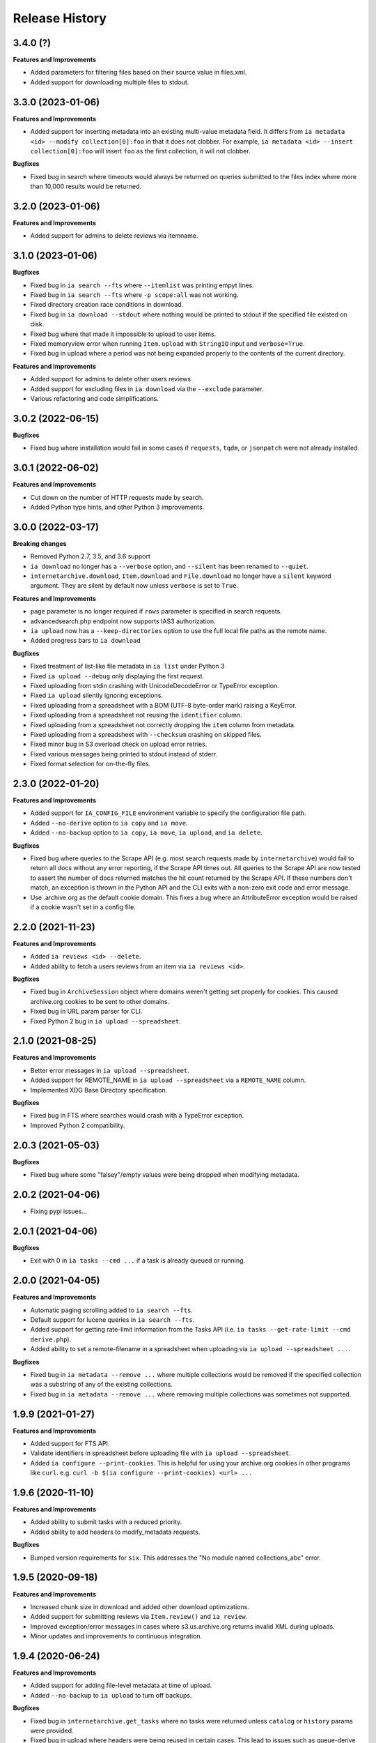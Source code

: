 .. :changelog:

Release History
---------------

3.4.0 (?)
+++++++++

**Features and Improvements**

- Added parameters for filtering files based on their source value in files.xml.
- Added support for downloading multiple files to stdout.

3.3.0 (2023-01-06)
++++++++++++++++++

**Features and Improvements**

- Added support for inserting metadata into an existing multi-value metadata
  field. It differs from ``ia metadata <id> --modify collection[0]:foo`` in
  that it does not clobber. For example,
  ``ia metadata <id> --insert collection[0]:foo`` will insert ``foo`` as the
  first collection, it will not clobber.

**Bugfixes**

- Fixed bug in search where timeouts would always be returned on queries
  submitted to the files index where more than 10,000 results would be
  returned.

3.2.0 (2023-01-06)
++++++++++++++++++

**Features and Improvements**

- Added support for admins to delete reviews via itemname.

3.1.0 (2023-01-06)
++++++++++++++++++

**Bugfixes**

- Fixed bug in ``ia search --fts`` where ``--itemlist`` was printing empyt lines.
- Fixed bug in ``ia search --fts`` where ``-p scope:all`` was not working.
- Fixed directory creation race conditions in download.
- Fixed bug in ``ia download --stdout`` where nothing would be printed to stdout
  if the specified file existed on disk.
- Fixed bug where that made it impossible to upload to user items.
- Fixed memoryview error when running ``Item.upload`` with ``StringIO`` input
  and ``verbose=True``.
- Fixed bug in upload where a period was not being expanded properly to the
  contents of the current directory.

**Features and Improvements**

- Added support for admins to delete other users reviews
- Added support for excluding files in ``ia download`` via the ``--exclude`` parameter.
- Various refactoring and code simplifications.

3.0.2 (2022-06-15)
++++++++++++++++++

**Bugfixes**

- Fixed bug where installation would fail in some cases if ``requests``, ``tqdm``,
  or ``jsonpatch`` were not already installed.

3.0.1 (2022-06-02)
++++++++++++++++++

**Features and Improvements**

- Cut down on the number of HTTP requests made by search.
- Added Python type hints, and other Python 3 improvements.

3.0.0 (2022-03-17)
++++++++++++++++++

**Breaking changes**

- Removed Python 2.7, 3.5, and 3.6 support
- ``ia download`` no longer has a ``--verbose`` option, and ``--silent`` has been renamed to ``--quiet``.
- ``internetarchive.download``, ``Item.download`` and ``File.download`` no longer have a ``silent``
  keyword argument. They are silent by default now unless ``verbose`` is set to ``True``.

**Features and Improvements**

- ``page`` parameter is no longer required if ``rows`` parameter is specified in search requests.
- advancedsearch.php endpoint now supports IAS3 authorization.
- ``ia upload`` now has a ``--keep-directories`` option to use the full local file paths as the
  remote name.
- Added progress bars to ``ia download``

**Bugfixes**

- Fixed treatment of list-like file metadata in ``ia list`` under Python 3
- Fixed ``ia upload --debug`` only displaying the first request.
- Fixed uploading from stdin crashing with UnicodeDecodeError or TypeError exception.
- Fixed ``ia upload`` silently ignoring exceptions.
- Fixed uploading from a spreadsheet with a BOM (UTF-8 byte-order mark) raising a KeyError.
- Fixed uploading from a spreadsheet not reusing the ``identifier`` column.
- Fixed uploading from a spreadsheet not correctly dropping the ``item`` column from metadata.
- Fixed uploading from a spreadsheet with ``--checksum`` crashing on skipped files.
- Fixed minor bug in S3 overload check on upload error retries.
- Fixed various messages being printed to stdout instead of stderr.
- Fixed format selection for on-the-fly files.

2.3.0 (2022-01-20)
++++++++++++++++++

**Features and Improvements**

- Added support for ``IA_CONFIG_FILE`` environment variable to specify the configuration file path.
- Added ``--no-derive`` option to ``ia copy`` and ``ia move``.
- Added ``--no-backup`` option to ``ia copy``, ``ia move``, ``ia upload``, and ``ia delete``.

**Bugfixes**

- Fixed bug where queries to the Scrape API (e.g. most search requests made by ``internetarchive``)
  would fail to return all docs without any error reporting, if the Scrape API times out.
  All queries to the Scrape API are now tested to assert the number of docs returned matches the
  hit count returned by the Scrape API.
  If these numbers don't match, an exception is thrown in the Python API and the CLI exits with
  a non-zero exit code and error message.
- Use .archive.org as the default cookie domain. This fixes a bug where an AttributeError exception
  would be raised if a cookie wasn't set in a config file.

2.2.0 (2021-11-23)
++++++++++++++++++

**Features and Improvements**

- Added ``ia reviews <id> --delete``.
- Added ability to fetch a users reviews from an item via ``ia reviews <id>``.

**Bugfixes**

- Fixed bug in ``ArchiveSession`` object where domains weren't getting set properly for cookies.
  This caused archive.org cookies to be sent to other domains.
- Fixed bug in URL param parser for CLI.
- Fixed Python 2 bug in ``ia upload --spreadsheet``.

2.1.0 (2021-08-25)
++++++++++++++++++

**Features and Improvements**

- Better error messages in ``ia upload --spreadsheet``.
- Added support for REMOTE_NAME in ``ia upload --spreadsheet`` via a ``REMOTE_NAME`` column.
- Implemented XDG Base Directory specification.

**Bugfixes**

- Fixed bug in FTS where searches would crash with a TypeError exception.
- Improved Python 2 compatibility.

2.0.3 (2021-05-03)
++++++++++++++++++

**Bugfixes**

- Fixed bug where some "falsey"/empty values were being dropped when modifying metadata.

2.0.2 (2021-04-06)
++++++++++++++++++

- Fixing pypi issues...

2.0.1 (2021-04-06)
++++++++++++++++++

**Bugfixes**

- Exit with 0 in ``ia tasks --cmd ...`` if a task is already queued or running.

2.0.0 (2021-04-05)
++++++++++++++++++

**Features and Improvements**

- Automatic paging scrolling added to ``ia search --fts``.
- Default support for lucene queries in ``ia search --fts``.
- Added support for getting rate-limit information from the Tasks API (i.e. ``ia tasks --get-rate-limit --cmd derive.php``).
- Added ability to set a remote-filename in a spreadsheet when uploading via ``ia upload --spreadsheet ...``.

**Bugfixes**

- Fixed bug in ``ia metadata --remove ...`` where multiple collections would be removed
  if the specified collection was a substring of any of the existing collections.
- Fixed bug in ``ia metadata --remove ...`` where removing multiple collections was sometimes
  not supported.

1.9.9 (2021-01-27)
++++++++++++++++++

**Features and Improvements**

- Added support for FTS API.
- Validate identifiers in spreadsheet before uploading file with ``ia upload --spreadsheet``.
- Added ``ia configure --print-cookies``.
  This is helpful for using your archive.org cookies in other programs like ``curl``.
  e.g. ``curl -b $(ia configure --print-cookies) <url> ...``

1.9.6 (2020-11-10)
++++++++++++++++++

**Features and Improvements**

- Added ability to submit tasks with a reduced priority.
- Added ability to add headers to modify_metadata requests.

**Bugfixes**

- Bumped version requirements for ``six``.
  This addresses the "No module named collections_abc" error.

1.9.5 (2020-09-18)
++++++++++++++++++

**Features and Improvements**

- Increased chunk size in download and added other download optimizations.
- Added support for submitting reviews via ``Item.review()`` and ``ia review``.
- Improved exception/error messages in cases where s3.us.archive.org returns invalid XML during uploads.
- Minor updates and improvements to continuous integration.

1.9.4 (2020-06-24)
++++++++++++++++++

**Features and Improvements**

- Added support for adding file-level metadata at time of upload.
- Added ``--no-backup`` to ``ia upload`` to turn off backups.

**Bugfixes**

- Fixed bug in ``internetarchive.get_tasks`` where no tasks were returned unless ``catalog`` or ``history`` params were provided.
- Fixed bug in upload where headers were being reused in certain cases.
  This lead to issues such as queue-derive being turned off in some cases.
- Fix crash in ``ia tasks`` when a task log contains invalid UTF-8 character.
- Fixed bug in upload where requests were not being closed.

1.9.3 (2020-04-07)
++++++++++++++++++

**Features and Improvements**

- Added support for remvoing items from simplelists as if they were collections.
- Added ``Item.derive()`` method for deriving items.
- Added ``Item.fixer()`` method for submitting fixer tasks.
- Added ``--task-args`` to ``ia tasks`` for submitting task args to the Tasks API.

**Bugfixes**

- Minor bug fix in ``ia tasks`` to fix support for tasks that do not require a ``--comment`` option.

1.9.2 (2020-03-15)
++++++++++++++++++

**Features and Improvements**

- Switched to ``tqdm`` for progress bar (``clint`` is no longer maintained).
- Added ``Item.identifier_available()`` method for calling check_identifier.php.
- Added support for opening details page in default browser after upload.
- Added support for using ``item`` or ``identifier`` as column header in spreadsheet mode.
- Added ``ArchiveSession.get_my_catalog()`` method for retrieving running/queued tasks.
- Removed backports.csv requirement for newer Python releases.
- Authorization header is now used for metadata reads, to support privileged access to /metadata.
- ``ia download`` no longer downloads history dir by default.
- Added ``ignore_history_dir`` to ``Item.download()``. The default is False.

**Bugfixes**

- Fixed bug in ``ia copy`` and ``ia move`` where filenames weren't being encoded/quoted correctly.
- Fixed bug in ``Item.get_all_item_tasks()`` where all calls would fail unless a dict was provided to ``params``.
- Read from ~/.config/ia.ini with fallback to ~/.ia regardless of the existence of ~/.config
- Fixed S3 overload message always mentioning the total maximum number of retries, not the remaining ones.
- Fixed bug where a KeyError exception would be raised on most calls to dark items.
- Fixed bug where md5 was being calculated for every upload.

1.9.0 (2019-12-05)
++++++++++++++++++

**Features and Improvements**

- Implemented new archive.org `Tasks API <https://archive.org/services/docs/api/tasks.html>`_.
- Added support for darking and undarking items via the Tasks API.
- Added support for submitting arbitrary tasks
  (only darking/undarking currently supported, see Tasks API documentation).

**Bugfixes**

- ``ia download`` now displays ``download failed`` instead of ``success`` when download fails.
- Fixed bug where ``Item.get_file`` would not work on unicode names in Python 2.

1.8.5 (2019-06-07)
++++++++++++++++++

**Features and Improvements**

- Improved timeout logging and exceptions.
- Added support for arbitrary targets to metadata write.
- IA-S3 keys now supported for auth in download.
- Authoraization (i.e. ``ia configure``) now uses the archive.org xauthn endpoint.

**Bugfixes**

- Fixed encoding error in --get-task-log
- Fixed bug in upload where connections were not being closed in upload.

1.8.4 (2019-04-11)
++++++++++++++++++

**Features and Improvements**

- It's now possible to retrieve task logs, given a task id, without first retrieving the items task history.
- Added examples to ``ia tasks`` help.

1.8.3 (2019-03-29)
++++++++++++++++++

**Features and Improvements**

- Increased search timeout from 24 to 300 seconds.

**Bugfixes**

- Fixed bug in setup.py where backports.csv wasn't being installed when installing from pypi.

1.8.2 (2019-03-21)
++++++++++++++++++

**Features and Improvements**

- Documentation updates.
- Added support for write-many to modify_metadata.

**Bugfixes**

- Fixed bug in ``ia tasks --task-id`` where no task was being returned.
- Fixed bug in ``internetarchive.get_tasks()`` where it was not possible to query by ``task_id``.
- Fixed TypeError bug in upload when uploading with checksum=True.

1.8.1 (2018-06-28)
++++++++++++++++++

**Bugfixes**

- Fixed bug in ``ia tasks --get-task-log`` that was returning an unable to parse JSON error.

1.8.0 (2018-06-28)
++++++++++++++++++

**Features and Improvements**

- Only use backports.csv for python2 in support of FreeBDS port.
- Added a nicer error message to ``ia search`` for authentication errors.
- Added support for using netrc files in ``ia configure``.
- Added ``--remove`` option to ``ia metadata`` for removing values from single or mutli-field metadata elements.
- Added support for appending a metadata value to an existing metadata element (as a new entry, not simply appending to a string).
- Added ``--no-change-timestamp`` flag to ``ia download``.
  Download files retain the timestamp of "now", not of the source material when this option is used.

**Bugfixes**

- Fixed bug in upload where StringIO objects were not uploadable.
- Fixed encoding issues that were causing some ``ia tasks`` commands to fail.
- Fixed bug where keep-old-version wasn't working in ``ia move``.
- Fixed bug in ``internetarchive.api.modify_metadata`` where debug and other args were not honoured.

1.7.7 (2018-03-05)
++++++++++++++++++

**Features and Improvements**

- Added support for downloading on-the-fly archive_marc.xml files.

**Bugfixes**

- Improved syntax checking in ``ia move`` and ``ia copy``.
- Added ``Connection:close`` header to all requests to force close connections after each request.
  This is a workaround for dealing with a bug on archive.org servers where the server hangs up before sending the complete response.

1.7.6 (2018-01-05)
++++++++++++++++++

**Features and Improvements**

- Added ability to set the remote-name for a directory in ``ia upload`` (previously you could only do this for single files).

**Bugfixes**

- Fixed bug in ``ia delete`` where all requests were failing due to a typo in a function arg.

1.7.5 (2017-12-07)
++++++++++++++++++

**Features and Improvements**

- Turned on ``x-archive-keep-old-version`` S3 header by default for all ``ia upload``, ``ia delete``, ``ia copy``, and ``ia move`` commands.
  This means that any ``ia`` command that clobbers or deletes a command, will save a version of the file in ``<identifier>/history/files/$key.~N~``.
  This is only on by default in the CLI, and not in the Python lib.
  It can be turne off by adding ``-H x-archive-keep-old-version:0`` to any ``ia upload``, ``ia delete``, ``ia copy``, or ``ia move`` command.

1.7.4 (2017-11-06)
++++++++++++++++++

**Features and Improvements**

- Increased timeout in search from 12 seconds to 24.
- Added ability to set the ``max_retries`` in :func:`internetarchive.search_items`.
- Made :meth:`internetarchive.ArchiveSession.mount_http_adapter` a public method for supporting complex custom retry logic.
- Added ``--timeout`` option to ``ia search`` for setting a custom timeout.
- Loosened requirements for schema library to ``schema>=0.4.0``.

**Bugfixes**

- The scraping API has reverted to using ``items`` key rather than ``docs`` key.
  v1.7.3 will still work, but this change keeps ia consistent with the API.

1.7.3 (2017-09-20)
++++++++++++++++++

**Bugfixes**

- Fixed bug in search where search requests were failing with ``KeyError: 'items'``.

1.7.2 (2017-09-11)
++++++++++++++++++

**Features and Improvements**

- Added support for adding custom headers to ``ia search``.

**Bugfixes**

- ``internetarchive.utils.get_s3_xml_text()`` is used to parse errors returned by S3 in XML.
  Sometimes there is no XML in the response.
  Most of the time this is due to 5xx errors.
  Either way, we want to always return the HTTPError, even if the XML parsing fails.
- Fixed a regression where ``:`` was being stripped from filenames in upload.
- Do not create a directory in ``download()`` when ``return_responses`` is ``True``.
- Fixed bug in upload where file-like objects were failing with a TypeError exception.

1.7.1 (2017-07-25)
++++++++++++++++++

**Bugfixes**

- Fixed bug in ``Item.upload_file()`` where ``checksum`` was being set to ``True`` if it was set to ``None``.

1.7.1 (2017-07-25)
++++++++++++++++++

**Bugfixes**

- Fixed bug in ``ia upload`` where all commands would fail if multiple collections were specified (e.g. -m collection:foo -m collection:bar).

1.7.0 (2017-07-25)
++++++++++++++++++

**Features and Improvements**

- Loosened up ``jsonpatch`` requirements, as the metadata API now supports more recent versions of the JSON Patch standard.
- Added support for building "snap" packages (https://snapcraft.io/).

**Bugfixes**

- Fixed bug in upload where users were unable to add their own timeout via ``request_kwargs``.
- Fixed bug where files with non-ascii filenames failed to upload on some platforms.
- Fixed bug in upload where metadata keys with an index (e.g. ``subject[0]``) would make the request fail if the key was the only indexed key provided.
- Added a default timeout to ``ArchiveSession.s3_is_overloaded()``.
  If it times out now, it returns ``True`` (as in, yes, S3 is overloaded).

1.6.0 (2017-06-27)
++++++++++++++++++

**Features and Improvements**

- Added 60 second timeout to all upload requests.
- Added support for uploading empty files.
- Refactored ``Item.get_files()`` to be faster, especially for items with many files.
- Updated search to use IA-S3 keys for auth instead of cookies.

**Bugfixes**

- Fixed bug in upload where derives weren't being queued in some cases where checksum=True was set.
- Fixed bug where ``ia tasks`` and other ``Catalog`` functions were always using HTTP even when it should have been HTTPS.
- ``ia metadata`` was exiting with a non-zero status for "no changes to xml" errors.
  This now exits with 0, as nearly every time this happens it should not be considered an "error".
- Added unicode support to ``ia upload --spreadsheet`` and ``ia metadata --spreadsheet`` using the ``backports.csv`` module.
- Fixed bug in ``ia upload --spreadsheet`` where some metadata was accidentally being copied from previous rows
  (e.g. when multiple subjects were used).
- Submitter wasn't being added to ``ia tasks --json`` output, it now is.
- ``row_type`` in ``ia tasks --json`` was returning integer for row-type rather than name (e.g. 'red').

1.5.0 (2017-02-17)
++++++++++++++++++

**Features and Improvements**

- Added option to download() for returning a list of response objects
  rather than writing files to disk.

1.4.0 (2017-01-26)
++++++++++++++++++

**Bugfixes**

- Another bugfix for setting mtime correctly after ``fileobj`` functionality was added to ``ia download``.

1.3.0 (2017-01-26)
++++++++++++++++++

**Bugfixes**

- Fixed bug where download was trying to set mtime, even when ``fileobj`` was set to ``True``
  (e.g. ``ia download <id> <file> --stdout``).

1.2.0 (2017-01-26)
++++++++++++++++++

**Features and Improvements**

- Added ``ia copy`` and ``ia move`` for copying and moving files in archive.org items.
- Added support for outputting JSON in ``ia tasks``.
- Added support to ``ia download`` to write to stdout instead of file.

**Bugfixes**

- Fixed bug in upload where AttributeError was raised when trying to upload file-like objects without a name attribute.
- Removed identifier validation from ``ia delete``.
  If an identifier already exists, we don't need to validate it.
  This only makes things annoying if an identifier exists but fails ``internetarchive`` id validation.
- Fixed bug where error message isn't returned in ``ia upload`` if the response body is not XML.
  Ideally IA-S3 would always return XML, but that's not the case as of now.
  Try to dump the HTML in the S3 response if unable to parse XML.
- Fixed bug where ArchiveSession headers weren't being sent in prepared requests.
- Fixed bug in ``ia upload --size-hint`` where value was an integer, but requests requires it to be a string.
- Added support for downloading files to stdout in ``ia download`` and ``File.download``.

1.1.0 (2016-11-18)
++++++++++++++++++

**Features and Improvements**

- Make sure collection exists when creating new item via ``ia upload``. If it doesn't, upload will fail.
- Refactored tests.

**Bugfixes**

- Fixed bug where the full filepath was being set as the remote filename in Windows.
- Convert all metadata header values to strings for compatibility with ``requests>=2.11.0``.

1.0.10 (2016-09-20)
+++++++++++++++++++

**Bugfixes**

- Convert x-archive-cascade-delete headers to strings for compatibility with ``requests>=2.11.0``.

1.0.9 (2016-08-16)
++++++++++++++++++

**Features and Improvements**

- Added support to the CLI for providing username and password as options on the command-line.

1.0.8 (2016-08-10)
++++++++++++++++++

**Features and Improvements**

- Increased maximum identifier length from 80 to 100 characters in ``ia upload``.

**Bugfixes**

- As of version 2.11.0 of the requests library, all header values must be strings (i.e. not integers).
  ``internetarchive`` now converts all header values to strings.

1.0.7 (2016-08-02)
++++++++++++++++++

**Features and Improvements**

- Added ``internetarchive.api.get_user_info()``.

1.0.6 (2016-07-14)
++++++++++++++++++

**Bugfixes**

- Fixed bug where upload was failing on file-like objects (e.g. StringIO objects).

1.0.5 (2016-07-07)
++++++++++++++++++

**Features and Improvements**

- All metadata writes are now submitted at -5 priority by default.
  This is friendlier to the archive.org catalog, and should only be changed for one-off metadata writes.
- Expanded scope of valid identifiers in ``utils.validate_ia_identifier`` (i.e. ``ia upload``).
  Periods are now allowed.
  Periods, underscores, and dashes are not allowed as the first character.

1.0.4 (2016-06-28)
++++++++++++++++++

**Features and Improvements**

- Search now uses the v1 scraping API endpoint.
- Moved ``internetarchive.item.Item.upload.iter_directory()`` to ``internetarchive.utils``.
- Added support for downloading "on-the-fly" files (e.g. EPUB, MOBI, and DAISY) via ``ia download <id> --on-the-fly`` or ``item.download(on_the_fly=True)``.

**Bugfixes**

- ``s3_is_overloaded()`` now returns ``True`` if the call is unsuccessful.
- Fixed bug in upload where a derive task wasn't being queued when a directory is uploaded.

1.0.3 (2016-05-16)
++++++++++++++++++

**Features and Improvements**

- Use scrape API for getting total number of results rather than the advanced search API.
- Improved error messages for IA-S3 (upload) related errors.
- Added retry support to delete.
- ``ia delete`` no longer exits if a single request fails when deleting multiple files, but continues onto the next file.
  If any file fails, the command will exit with a non-zero status code.
- All search requests now require authentication via IA-S3 keys.
  You can run ``ia configure`` to generate a config file that will be used to authenticate all search requests automatically.
  For more details refer to the following links:

  http://internetarchive.readthedocs.io/en/latest/quickstart.html?highlight=configure#configuring

  http://internetarchive.readthedocs.io/en/latest/api.html#configuration

- Added ability to specify your own filepath in ``ia configure`` and ``internetarchive.configure()``.

**Bugfixes**

- Updated ``requests`` lib version requirements.
  This resolves issues with sending binary strings as bodies in Python 3.
- Improved support for Windows, see `https://github.com/jjjake/internetarchive/issues/126 <https://github.com/jjjake/internetarchive/issues/126>`_ for more details.
- Previously all requests were made in HTTP for Python versions < 2.7.9 due to the issues described at `https://urllib3.readthedocs.org/en/latest/security.html <https://urllib3.readthedocs.org/en/latest/security.html>`_.
  In favor of security over convenience, all requests are now made via HTTPS regardless of Python version.
  Refer to `http://internetarchive.readthedocs.org/en/latest/troubleshooting.html#https-issues <http://internetarchive.readthedocs.org/en/latest/troubleshooting.html#https-issues>`_ if you are experiencing issues.
- Fixed bug in ``ia`` CLI where ``--insecure`` was still making HTTPS requests when it should have been making HTTP requests.
- Fixed bug in ``ia delete`` where ``--all`` option wasn't working because it was using ``item.iter_files`` instead of ``item.get_files``.
- Fixed bug in ``ia upload`` where uploading files with unicode file names were failing.
- Fixed bug in upload where filenames with ``;`` characters were being truncated.
- Fixed bug in ``internetarchive.catalog`` where TypeError was being raised in Python 3 due to mixing bytes with strings.

1.0.2 (2016-03-07)
++++++++++++++++++

**Bugfixes**

- Fixed OverflowError bug in uploads on 32-bit systems when uploading files larger than ~2GB.
- Fixed unicode bug in upload where ``urllib.parse.quote`` is unable to parse non-encoded strings.

**Features and Improvements**

- Only generate MD5s in upload if they are used (i.e. verify, delete, or checksum is True).
- verify is off by default in ``ia upload``, it can be turned on with ``ia upload --verify``.

1.0.1 (2016-03-04)
++++++++++++++++++

**Bugfixes**

- Fixed memory leak in ``ia upload --spreadsheet=metadata.csv``.
- Fixed arg parsing bug in ``ia`` CLI.

1.0.0 (2016-03-01)
++++++++++++++++++

**Features and Improvements**

- Renamed ``internetarchive.iacli`` to ``internetarchive.cli``.
- Moved ``File`` object to ``internetarchive.files``.
- Converted config format from YAML to INI to avoid PyYAML requirement.
- Use HTTPS by default for Python versions > 2.7.9.
- Added ``get_username`` function to API.
- Improved Python 3 support. ``internetarchive`` is now being tested against Python versions 2.6, 2.7, 3.4, and 3.5.
- Improved plugin support.
- Added retry support to download and metadata retrieval.
- Added ``Collection`` object.
- Made ``Item`` objects hashable and orderable.

**Bugfixes**

- IA's Advanced Search API no longer supports deep-paging of large result sets.
  All search functions have been refactored to use the new Scrape API (http://archive.org/help/aboutsearch.htm).
  Search functions in previous versions are effictively broken, upgrade to >=1.0.0.

0.9.8 (2015-11-09)
++++++++++++++++++

**Bugfixes**

- Fixed ``ia help`` bug.
- Fixed bug in ``File.download()`` where connection errors weren't being caught/retried correctly.

0.9.7 (2015-11-05)
++++++++++++++++++

**Bugfixes**

- Cleanup partially downloaded files when ``download()`` fails.

**Features and Improvements**

- Added ``--format`` option to ``ia delete``.
- Refactored ``download()`` and ``ia download`` to behave more like rsync. Files are now clobbered by default,
  ``ignore_existing`` and ``--ignore-existing`` now skip over files already downloaded without making a request.
- Added retry support to ``download()`` and ``ia download``.
- Added ``files`` kwarg to ``Item.download()`` for downloading specific files.
- Added ``ignore_errors`` option to ``File.download()`` for ignoring (but logging) exceptions.
- Added default timeouts to metadata and download requests.
- Less verbose output in ``ia download`` by default, use ``ia download --verbose`` for old style output.

0.9.6 (2015-10-12)
++++++++++++++++++

**Bugfixes**

- Removed sync-db features for now, as lazytaable is not playing nicely with setup.py right now.

0.9.5 (2015-10-12)
++++++++++++++++++

**Features and Improvements**

- Added skip based on mtime and length if no other clobber/skip options specified in ``download()`` and ``ia download``.

0.9.4 (2015-10-01)
++++++++++++++++++

**Features and Improvements**

- Added ``internetarchive.api.get_username()`` for retrieving a username with an S3 key-pair.
- Added ability to sync downloads via an sqlite database.

0.9.3 (2015-09-28)
++++++++++++++++++

**Features and Improvements**

- Added ability to download items from an itemlist or search query in ``ia download``.
- Made ``ia configure`` Python 3 compatible.

**Bugfixes**

- Fixed bug in ``ia upload`` where uploading an item with more than one collection specified caused the collection check to fail.


0.9.2 (2015-08-17)
++++++++++++++++++

**Bugfixes**

- Added error message for failed ``ia configure`` calls due to invalid creds.


0.9.1 (2015-08-13)
++++++++++++++++++

**Bugfixes**

- Updated docopt to v0.6.2 and PyYAML to v3.11.
- Updated setup.py to automatically pull version from ``__init__``.


0.8.5 (2015-07-13)
++++++++++++++++++

**Bugfixes**

- Fixed UnicodeEncodeError in ``ia metadata --append``.

**Features and Improvements**

- Added configuration documentation to readme.
- Updated requests to v2.7.0

0.8.4 (2015-06-18)
++++++++++++++++++

**Features and Improvements**

- Added check to ``ia upload`` to see if the collection being uploaded to exists.
  Also added an option to override this check.

0.8.3 (2015-05-18)
++++++++++++++++++

**Features and Improvements**

- Fixed append to work like a standard metadata update if the metadata field
  does not yet exist for the given item.

0.8.0 2015-03-09
++++++++++++++++

**Bugfixes**

- Encode filenames in upload URLs.

0.7.9 (2015-01-26)
++++++++++++++++++

**Bugfixes**

- Fixed bug in ``internetarchive.config.get_auth_config`` (i.e. ``ia configure``)
  where logged-in cookies returned expired within hours. Cookies should now be
  valid for about one year.

0.7.8 (2014-12-23)
++++++++++++++++++

- Output error message when downloading non-existing files in ``ia download`` rather
  than raising Python exception.
- Fixed IOError in ``ia search`` when using ``head``, ``tail``, etc..
- Simplified ``ia search`` to output only JSON, rather than doing any special
  formatting.
- Added experimental support for creating pex binaries of ia in ``Makefile``.

0.7.7 (2014-12-17)
++++++++++++++++++

- Simplified ``ia configure``. It now only asks for Archive.org email/password and
  automatically adds S3 keys and Archive.org cookies to config.
  See ``internetarchive.config.get_auth_config()``.

0.7.6 (2014-12-17)
++++++++++++++++++

- Write metadata to stdout rather than stderr in ``ia mine``.
- Added options to search archive.org/v2.
- Added destdir option to download files/itemdirs to a given destination dir.

0.7.5 (2014-10-08)
++++++++++++++++++

- Fixed typo.

0.7.4 (2014-10-08)
++++++++++++++++++

- Fixed missing "import" typo in ``internetarchive.iacli.ia_upload``.

0.7.3 (2014-10-08)
++++++++++++++++++

- Added progress bar to ``ia mine``.
- Fixed unicode metadata support for ``upload()``.

0.7.2 (2014-09-16)
++++++++++++++++++

- Suppress ``KeyboardInterrupt`` exceptions and exit with status code 130.
- Added ability to skip downloading files based on checksum in ``ia download``,
  ``Item.download()``, and ``File.download()``.
- ``ia download`` is now verbose by default. Output can be suppressed with the ``--quiet``
  flag.
- Added an option to not download into item directories, but rather the current working
  directory (i.e. ``ia download --no-directories <id>``).
- Added/fixed support for modifying different metadata targets (i.e. files/logo.jpg).

0.7.1 (2014-08-25)
++++++++++++++++++

- Added ``Item.s3_is_overloaded()`` method for S3 status check. This method is now used on
  retries in the upload method now as well. This will avoid uploading any data if a 503
  is expected. If a 503 is still returned, retries are attempted.
- Added ``--status-check`` option to ``ia upload`` for S3 status check.
- Added ``--source`` parameter to ``ia list`` for returning files matching IA source (i.e.
  original, derivative, metadata, etc.).
- Added support to ``ia upload`` for setting remote-name if only a single file is being
  uploaded.
- Derive tasks are now only queued after the last file has been uploaded.
- File URLs are now quoted in ``File`` objects, for downloading files with special
  characters in their filenames

0.7.0 (2014-07-23)
++++++++++++++++++

- Added support for retry on S3 503 SlowDown errors.

0.6.9 (2014-07-15)
++++++++++++++++++

- Added support for \n and \r characters in upload headers.
- Added support for reading filenames from stdin when using the ``ia delete`` command.

0.6.8 (2014-07-11)
++++++++++++++++++

- The delete ``ia`` subcommand is now verbose by default.
- Added glob support to the delete ``ia`` subcommand (i.e. ``ia delete --glob='*jpg'``).
- Changed indexed metadata elements to clobber values instead of insert.
- AWS_ACCESS_KEY_ID and AWS_SECRET_ACCESS_KEY are now deprecated.
  IAS3_ACCESS_KEY and IAS3_SECRET_KEY must be used if setting IAS3
  keys via environment variables.
